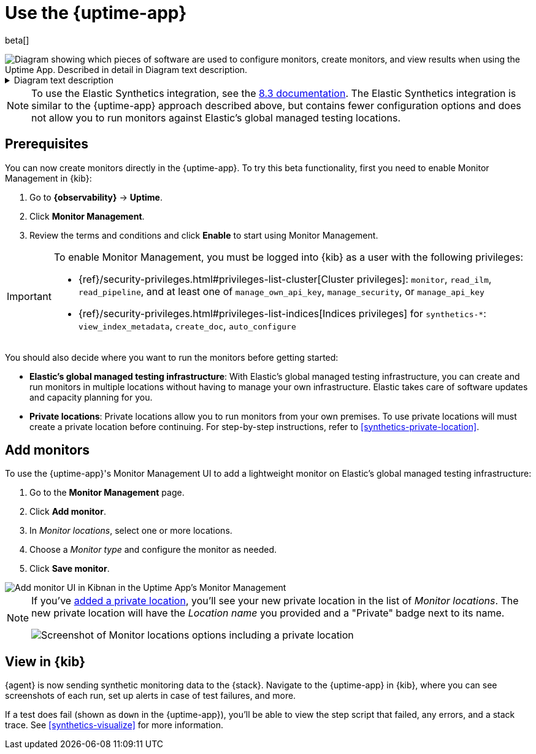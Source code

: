 [[uptime-set-up-choose-agent]]
= Use the {uptime-app}

beta[]

// intro

++++
<div class="imageblock">
<img
  src="images/uptime-set-up-app.png"
  class="w-100"
  alt="Diagram showing which pieces of software are used to configure monitors, create monitors, and view results when using the Uptime App. Described in detail in Diagram text description."
  aria-details="diagram-text-app">
</div>
++++

[[diagram-text-app]]
[%collapsible]
.Diagram text description
====
. There are two possible places to start:
    * *Uptime app*: Configure a new monitor in **{kib}**, specifically the **{observability} {uptime-app}**.
    * *Project monitors*: Create a **Project using @elastic/synthetics** using `elastic-synthetics init`.
      Then, add and configure lightweight monitors in one or more YAML files.
. How you create monitors depends on which option you chose above.
    * If you started with _the UI_, you'll use the {kib} UI to select the location while configuring the monitor.
    * If you started with _YAML files_, you'll use the Elastic Synthetics library's **`push` command**.
      This requires an **API key and {kib} URL** to authenticate.
. There are two types of locations you can use.
    * **Global managed infrastructure**
    * **Private locations**
. The monitor will send data to **{es}** regardless of its location.
. **{kib}**, specifically the **{observability} {uptime-app}**, reads results from {es} and visualizes those results in the UI.
====

NOTE: To use the Elastic Synthetics integration, see the https://www.elastic.co/guide/en/observability/8.3/uptime-set-up.html#uptime-set-up-choose-agent[8.3 documentation]. The Elastic Synthetics integration is similar to the {uptime-app} approach described above, but contains fewer configuration options and does not allow you to run monitors against Elastic's global managed testing locations.

[discrete]
[[uptime-set-up-prereq]]
== Prerequisites

You can now create monitors directly in the {uptime-app}.
To try this beta functionality, first you need to enable Monitor Management in {kib}:

. Go to **{observability}** -> **Uptime**.
. Click **Monitor Management**.
. Review the terms and conditions and click **Enable** to start using Monitor Management.

[IMPORTANT]
======
To enable Monitor Management, you must be logged into {kib} as a user with
the following privileges:

* {ref}/security-privileges.html#privileges-list-cluster[Cluster privileges]: `monitor`, `read_ilm`, `read_pipeline`, and at least one of `manage_own_api_key`, `manage_security`, or `manage_api_key`
* {ref}/security-privileges.html#privileges-list-indices[Indices privileges] for `synthetics-*`: `view_index_metadata`, `create_doc`, `auto_configure`
======

You should also decide where you want to run the monitors before getting started:

[[private-locations]]
* *Elastic's global managed testing infrastructure*:
  With Elastic's global managed testing infrastructure, you can create and run monitors in multiple
  locations without having to manage your own infrastructure.
  Elastic takes care of software updates and capacity planning for you.
* *Private locations*: Private locations allow you to run monitors from your own premises.
  To use private locations will must create a private location before continuing.
  For step-by-step instructions, refer to <<synthetics-private-location>>.

[discrete]
[[uptime-set-up-app-add-monitors]]
== Add monitors

To use the {uptime-app}'s Monitor Management UI to add a lightweight monitor on
Elastic's global managed testing infrastructure:

. Go to the **Monitor Management** page.
. Click **Add monitor**.
. In _Monitor locations_, select one or more locations.
. Choose a _Monitor type_ and configure the monitor as needed.
. Click **Save monitor**.

image::uptime-set-up-ui.asciidoc.png[Add monitor UI in Kibnan in the Uptime App's Monitor Management]

[NOTE]
====
If you've <<synthetics-private-location,added a private location>>,
you'll see your new private location in the list of _Monitor locations_.
The new private location will have the _Location name_ you provided and
a "Private" badge next to its name.

image::images/private-locations-monitor-locations.png[Screenshot of Monitor locations options including a private location]
====

[discrete]
[[uptime-app-view-in-kibana]]
== View in {kib}

// tag::next[]
{agent} is now sending synthetic monitoring data to the {stack}.
Navigate to the {uptime-app} in {kib}, where you can see screenshots of each run,
set up alerts in case of test failures, and more.

If a test does fail (shown as `down` in the {uptime-app}), you'll be able to view the step script that failed,
any errors, and a stack trace.
See <<synthetics-visualize>> for more information.
// end::next[]
